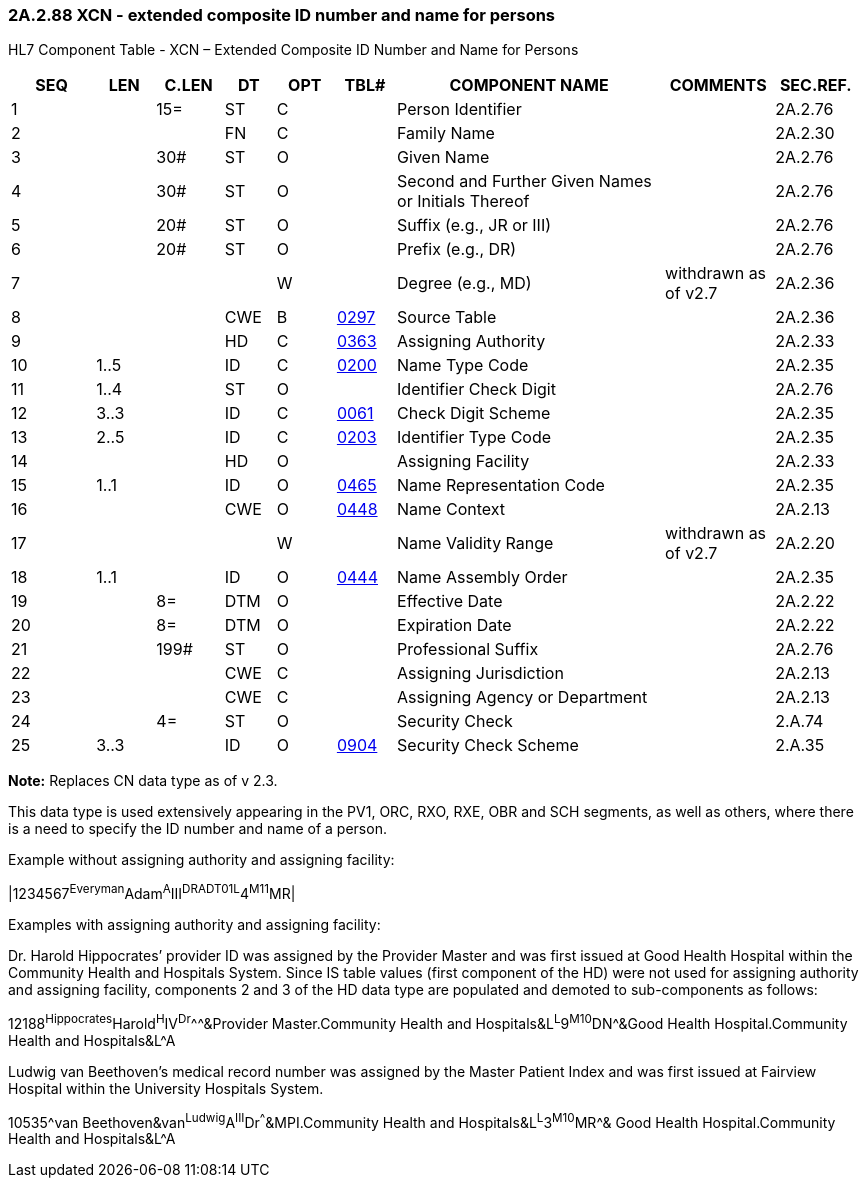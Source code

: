=== 2A.2.88 XCN - extended composite ID number and name for persons

HL7 Component Table - XCN – Extended Composite ID Number and Name for Persons

[width="99%",cols="10%,7%,8%,6%,7%,7%,32%,13%,10%",options="header",]
|===
|SEQ |LEN |C.LEN |DT |OPT |TBL# |COMPONENT NAME |COMMENTS |SEC.REF.
|1 | |15= |ST |C | |Person Identifier | |2A.2.76
|2 | | |FN |C | |Family Name | |2A.2.30
|3 | |30# |ST |O | |Given Name | |2A.2.76
|4 | |30# |ST |O | |Second and Further Given Names or Initials Thereof | |2A.2.76
|5 | |20# |ST |O | |Suffix (e.g., JR or III) | |2A.2.76
|6 | |20# |ST |O | |Prefix (e.g., DR) | |2A.2.76
|7 | | | |W | |Degree (e.g., MD) |withdrawn as of v2.7 |2A.2.36
|8 | | |CWE |B |file:///E:\V2\v2.9%20final%20Nov%20from%20Frank\V29_CH02C_Tables.docx#HL70297[0297] |Source Table | |2A.2.36
|9 | | |HD |C |file:///E:\V2\v2.9%20final%20Nov%20from%20Frank\V29_CH02C_Tables.docx#HL70363[0363] |Assigning Authority | |2A.2.33
|10 |1..5 | |ID |C |file:///E:\V2\v2.9%20final%20Nov%20from%20Frank\V29_CH02C_Tables.docx#HL70200[0200] |Name Type Code | |2A.2.35
|11 |1..4 | |ST |O | |Identifier Check Digit | |2A.2.76
|12 |3..3 | |ID |C |file:///E:\V2\v2.9%20final%20Nov%20from%20Frank\V29_CH02C_Tables.docx#HL70061[0061] |Check Digit Scheme | |2A.2.35
|13 |2..5 | |ID |C |file:///E:\V2\v2.9%20final%20Nov%20from%20Frank\V29_CH02C_Tables.docx#HL70203[0203] |Identifier Type Code | |2A.2.35
|14 | | |HD |O | |Assigning Facility | |2A.2.33
|15 |1..1 | |ID |O |file:///E:\V2\v2.9%20final%20Nov%20from%20Frank\V29_CH02C_Tables.docx#HL70465[0465] |Name Representation Code | |2A.2.35
|16 | | |CWE |O |file:///E:\V2\v2.9%20final%20Nov%20from%20Frank\V29_CH02C_Tables.docx#HL70448[0448] |Name Context | |2A.2.13
|17 | | | |W | |Name Validity Range |withdrawn as of v2.7 |2A.2.20
|18 |1..1 | |ID |O |file:///E:\V2\v2.9%20final%20Nov%20from%20Frank\V29_CH02C_Tables.docx#HL70444[0444] |Name Assembly Order | |2A.2.35
|19 | |8= |DTM |O | |Effective Date | |2A.2.22
|20 | |8= |DTM |O | |Expiration Date | |2A.2.22
|21 | |199# |ST |O | |Professional Suffix | |2A.2.76
|22 | | |CWE |C | |Assigning Jurisdiction | |2A.2.13
|23 | | |CWE |C | |Assigning Agency or Department | |2A.2.13
|24 | |4= |ST |O | |Security Check | |2.A.74
|25 |3..3 | |ID |O |file:///E:\V2\v2.9%20final%20Nov%20from%20Frank\V29_CH02C_Tables.docx#HL70904[0904] |Security Check Scheme | |2.A.35
|===

*Note:* Replaces CN data type as of v 2.3.

This data type is used extensively appearing in the PV1, ORC, RXO, RXE, OBR and SCH segments, as well as others, where there is a need to specify the ID number and name of a person.

Example without assigning authority and assigning facility:

|1234567^Everyman^Adam^A^III^DR^^ADT01^^L^4^M11^MR|

Examples with assigning authority and assigning facility:

Dr. Harold Hippocrates’ provider ID was assigned by the Provider Master and was first issued at Good Health Hospital within the Community Health and Hospitals System. Since IS table values (first component of the HD) were not used for assigning authority and assigning facility, components 2 and 3 of the HD data type are populated and demoted to sub-components as follows:

12188^Hippocrates^Harold^H^IV^Dr^^^&Provider Master.Community Health and Hospitals&L^L^9^M10^DN^&Good Health Hospital.Community Health and Hospitals&L^A

Ludwig van Beethoven's medical record number was assigned by the Master Patient Index and was first issued at Fairview Hospital within the University Hospitals System.

10535^van Beethoven&van^Ludwig^A^III^Dr^^^&MPI.Community Health and Hospitals&L^L^3^M10^MR^& Good Health Hospital.Community Health and Hospitals&L^A


